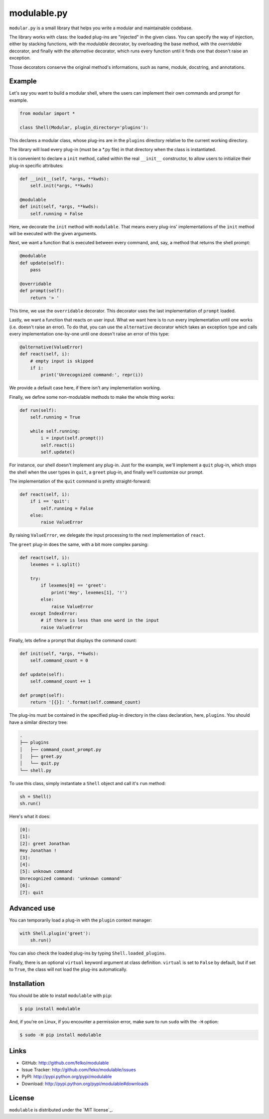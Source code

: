 modulable.py
============

|PyPI version| |License| |Supported Python| |Format| |Downloads|

``modular.py`` is a small library that helps you write a modular and
maintainable codebase.

The library works with class: the loaded plug-ins are "injected" in
the given class. You can specify the way of injection, either by stacking
functions, with the `modulable` decorator, by overloading the base method, with
the `overridable` decorator, and finally with the `alternative` decorator,
which runs every function until it finds one that doesn't raise an exception.

Those decorators conserve the original method's informations, such as name,
module, docstring, and annotations.


Example
-------

Let's say you want to build a modular shell, where the users can implement their
own commands and prompt for example.

.. code:: python3

    from modular import *

    class Shell(Modular, plugin_directory='plugins'):

This declares a modular class, whose plug-ins are in the ``plugins`` directory
relative to the current working directory.

The library will load every plug-in (must be a *.py file) in that directory when
the class is instantiated.

It is convenient to declare a ``init`` method, called within the real
``__init__`` constructor, to allow users to initialize their plug-in specific
attributes:

.. code:: python3

    def __init__(self, *args, **kwds):
        self.init(*args, **kwds)

    @modulable
    def init(self, *args, **kwds):
        self.running = False

Here, we decorate the ``init`` method with ``modulable``. That means every
plug-ins' implementations of the ``init`` method will be executed with the given
arguments.

Next, we want a function that is executed between every command, and, say, a
method that returns the shell prompt:

.. code:: python3

    @modulable
    def update(self):
        pass

    @overridable
    def prompt(self):
        return '> '

This time, we use the ``overridable`` decorator. This decorator uses the last
implementation of ``prompt`` loaded.

Lastly, we want a function that reacts on user input. What we want here is to
run every implementation until one works (i.e. doesn't raise an error). To do
that, you can use the ``alternative`` decorator which takes an exception type
and calls every implementation one-by-one until one doesn't raise an error of
this type:

.. code:: python3

    @alternative(ValueError)
    def react(self, i):
        # empty input is skipped
        if i:
            print('Unrecognized command:', repr(i))

We provide a default case here, if there isn't any implementation working.

Finally, we define some non-modulable methods to make the whole thing works:

.. code:: python3

    def run(self):
        self.running = True

        while self.running:
            i = input(self.prompt())
            self.react(i)
            self.update()

For instance, our shell doesn't implement any plug-in. Just for the example,
we'll implement a ``quit`` plug-in, which stops the shell when the user types in
``quit``, a ``greet`` plug-in, and finally we'll customize our prompt.

The implementation of the ``quit`` command is pretty straight-forward:

.. code:: python3

    def react(self, i):
        if i == 'quit':
            self.running = False
        else:
            raise ValueError

By raising ``ValueError``, we delegate the input processing to the next
implementation of ``react``.

The ``greet`` plug-in does the same, with a bit more complex parsing:

.. code:: python3

    def react(self, i):
        lexemes = i.split()

        try:
            if lexemes[0] == 'greet':
                print('Hey', lexemes[1], '!')
            else:
                raise ValueError
        except IndexError:
            # if there is less than one word in the input
            raise ValueError

Finally, lets define a prompt that displays the command count:

.. code:: python3

    def init(self, *args, **kwds):
        self.command_count = 0

    def update(self):
        self.command_count += 1

    def prompt(self):
        return '[{}]: '.format(self.command_count)

The plug-ins must be contained in the specified plug-in directory in the class
declaration, here, ``plugins``. You should have a similar directory tree:

.. code:: plain

    .
    ├── plugins
    │   ├── command_count_prompt.py
    │   ├── greet.py
    │   └── quit.py
    └── shell.py

To use this class, simply instantiate a ``Shell`` object and call it's ``run``
method:

.. code:: python3

    sh = Shell()
    sh.run()

Here's what it does:

.. code:: plain

    [0]:
    [1]:
    [2]: greet Jonathan
    Hey Jonathan !
    [3]:
    [4]:
    [5]: unknown command
    Unrecognized command: 'unknown command'
    [6]:
    [7]: quit


Advanced use
------------

You can temporarily load a plug-in with the ``plugin`` context manager:

.. code:: python3

    with Shell.plugin('greet'):
        sh.run()

You can also check the loaded plug-ins by typing ``Shell.loaded_plugins``.

Finally, there is an optional ``virtual`` keyword argument at class definition.
``virtual`` is set to ``False`` by default, but if set to ``True``, the class
will not load the plug-ins automatically.



Installation
------------

You should be able to install ``modulable`` with ``pip``:

.. code:: bash

    $ pip install modulable


And, if you're on Linux, if you encounter a permission error, make sure to
run ``sudo`` with the ``-H`` option:

.. code:: bash

    $ sudo -H pip install modulable


Links
-----

- GitHub: http://github.com/felko/modulable
- Issue Tracker: http://github.com/feko/modulable/issues
- PyPI: http://pypi.python.org/pypi/modulable
- Download: http://pypi.python.org/pypi/modulable#downloads


License
-------

``modulable`` is distributed under the `MIT license`_.


.. |PyPI version| image:: https://img.shields.io/pypi/v/modulable.svg
    :target: https://pypi.python.org/pypi/modulable
    :alt: Latest PyPI Version
.. |License| image:: https://img.shields.io/pypi/l/modulable.svg
    :target: https://pypi.python.org/pypi/modulable
    :alt: License
.. |Supported Python| image:: https://img.shields.io/pypi/pyversions/modulable.svg
    :target: https://pypi.python.org/pypi/modulable
    :alt: Supported Python Versions
.. |Format| image:: https://img.shields.io/pypi/format/modulable.svg
    :target: https://pypi.python.org/pypi/modulable
    :alt: Format
.. |Downloads| image:: https://img.shields.io/pypi/dm/modulable.svg
    :target: https://pypi.python.org/pypi/modulable
    :alt: Downloads
